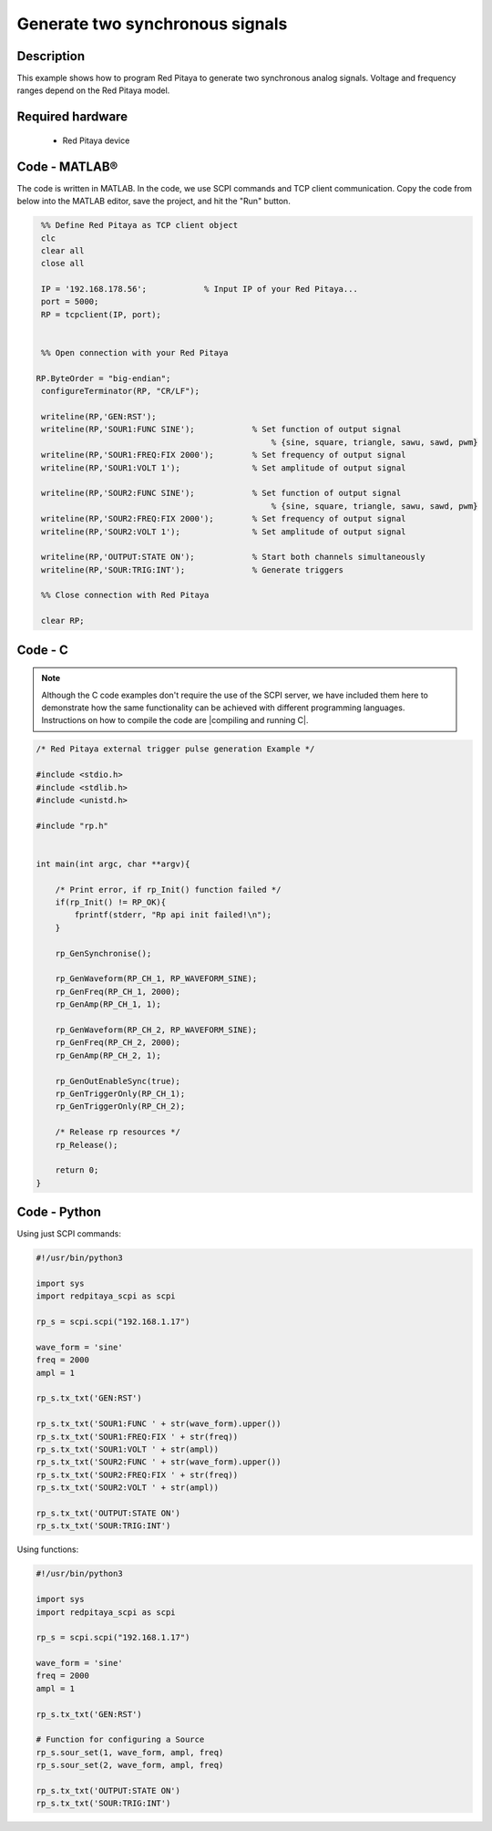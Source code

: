 Generate two synchronous signals
################################

.. http://blog.redpitaya.com/examples-new/generate-signal-on-fast-analog-outputs-with-external-triggering/

Description
***********

This example shows how to program Red Pitaya to generate two synchronous analog signals. Voltage and frequency ranges depend on the Red Pitaya model.


Required hardware
*****************

    - Red Pitaya device

.. figure:: output_y49qDi.gif

Code - MATLAB®
**************

The code is written in MATLAB. In the code, we use SCPI commands and TCP client communication. Copy the code from below into the MATLAB editor, save the project, and hit the "Run" button.

.. code-block:: matlab

    %% Define Red Pitaya as TCP client object
    clc
    clear all
    close all

    IP = '192.168.178.56';            % Input IP of your Red Pitaya...
    port = 5000;
    RP = tcpclient(IP, port);


    %% Open connection with your Red Pitaya
 
   RP.ByteOrder = "big-endian";
    configureTerminator(RP, "CR/LF");

    writeline(RP,'GEN:RST');
    writeline(RP,'SOUR1:FUNC SINE');            % Set function of output signal
                                                    % {sine, square, triangle, sawu, sawd, pwm}
    writeline(RP,'SOUR1:FREQ:FIX 2000');        % Set frequency of output signal
    writeline(RP,'SOUR1:VOLT 1');               % Set amplitude of output signal

    writeline(RP,'SOUR2:FUNC SINE');            % Set function of output signal
                                                    % {sine, square, triangle, sawu, sawd, pwm}
    writeline(RP,'SOUR2:FREQ:FIX 2000');        % Set frequency of output signal
    writeline(RP,'SOUR2:VOLT 1');               % Set amplitude of output signal

    writeline(RP,'OUTPUT:STATE ON');            % Start both channels simultaneously
    writeline(RP,'SOUR:TRIG:INT');              % Generate triggers

    %% Close connection with Red Pitaya

    clear RP;


Code - C
********

.. note::

    Although the C code examples don't require the use of the SCPI server, we have included them here to demonstrate how the same functionality can be achieved with different programming languages. 
    Instructions on how to compile the code are |compiling and running C|.

.. |compiling and running C| raw:: html

    <a href="https://redpitaya.readthedocs.io/en/latest/developerGuide/software/build/comC.html#compiling-and-running-c-applications" target="_blank">here</a>

.. code-block:: c

    /* Red Pitaya external trigger pulse generation Example */

    #include <stdio.h>
    #include <stdlib.h>
    #include <unistd.h>

    #include "rp.h"


    int main(int argc, char **argv){

        /* Print error, if rp_Init() function failed */
        if(rp_Init() != RP_OK){
            fprintf(stderr, "Rp api init failed!\n");
        }

        rp_GenSynchronise();

        rp_GenWaveform(RP_CH_1, RP_WAVEFORM_SINE);
        rp_GenFreq(RP_CH_1, 2000);
        rp_GenAmp(RP_CH_1, 1);

        rp_GenWaveform(RP_CH_2, RP_WAVEFORM_SINE);
        rp_GenFreq(RP_CH_2, 2000);
        rp_GenAmp(RP_CH_2, 1);

        rp_GenOutEnableSync(true);
        rp_GenTriggerOnly(RP_CH_1);
        rp_GenTriggerOnly(RP_CH_2);

        /* Release rp resources */
        rp_Release();

        return 0;
    }


Code - Python
*************

Using just SCPI commands:

.. code-block:: python

    #!/usr/bin/python3
    
    import sys
    import redpitaya_scpi as scpi

    rp_s = scpi.scpi("192.168.1.17")

    wave_form = 'sine'
    freq = 2000
    ampl = 1

    rp_s.tx_txt('GEN:RST')

    rp_s.tx_txt('SOUR1:FUNC ' + str(wave_form).upper())
    rp_s.tx_txt('SOUR1:FREQ:FIX ' + str(freq))
    rp_s.tx_txt('SOUR1:VOLT ' + str(ampl))
    rp_s.tx_txt('SOUR2:FUNC ' + str(wave_form).upper())
    rp_s.tx_txt('SOUR2:FREQ:FIX ' + str(freq))
    rp_s.tx_txt('SOUR2:VOLT ' + str(ampl))

    rp_s.tx_txt('OUTPUT:STATE ON')
    rp_s.tx_txt('SOUR:TRIG:INT')

Using functions:

.. code-block:: python

    #!/usr/bin/python3
    
    import sys
    import redpitaya_scpi as scpi

    rp_s = scpi.scpi("192.168.1.17")

    wave_form = 'sine'
    freq = 2000
    ampl = 1

    rp_s.tx_txt('GEN:RST')
    
    # Function for configuring a Source 
    rp_s.sour_set(1, wave_form, ampl, freq)
    rp_s.sour_set(2, wave_form, ampl, freq)

    rp_s.tx_txt('OUTPUT:STATE ON')
    rp_s.tx_txt('SOUR:TRIG:INT')

